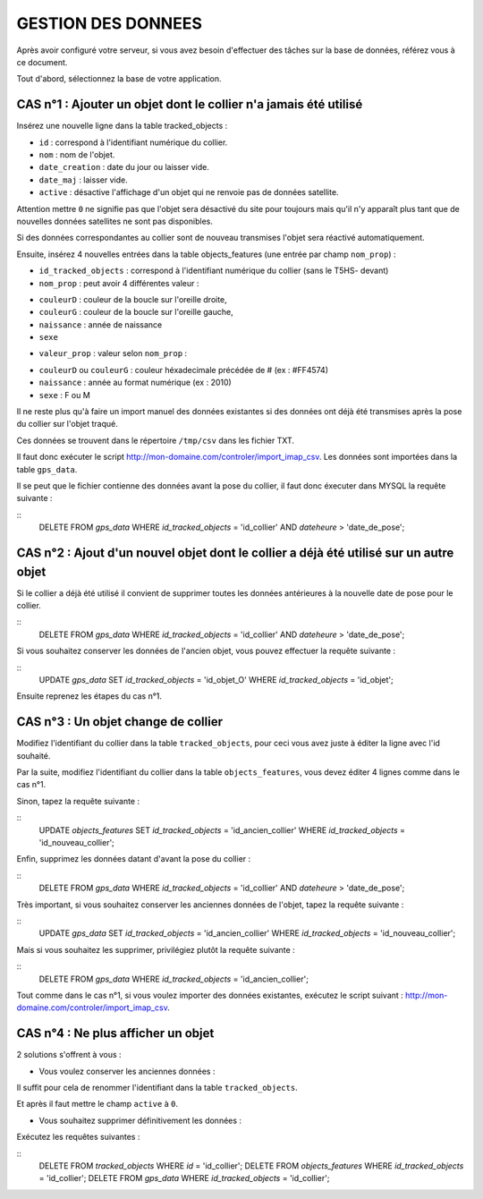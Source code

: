 ===================
GESTION DES DONNEES
===================

Après avoir configuré votre serveur, si vous avez besoin d'effectuer des tâches sur la base de données, référez vous à ce document.

Tout d'abord, sélectionnez la base de votre application.

CAS n°1 : Ajouter un objet dont le collier n'a jamais été utilisé
=================================================================

Insérez une nouvelle ligne dans la table tracked_objects :

• ``id`` : correspond à l'identifiant numérique du collier.

• ``nom`` : nom de l'objet.

• ``date_creation`` : date du jour ou laisser vide.

• ``date_maj`` : laisser vide.

• ``active`` : désactive l'affichage d'un objet qui ne renvoie pas de données satellite. 

Attention mettre ``0`` ne signifie pas que l'objet sera désactivé du site pour toujours mais qu'il n'y apparaît plus tant que de nouvelles données satellites ne sont pas disponibles.

Si des données correspondantes au collier sont de nouveau transmises l'objet sera réactivé automatiquement.

Ensuite, insérez 4 nouvelles entrées dans la table objects_features (une entrée par champ ``nom_prop``) :

• ``id_tracked_objects`` : correspond à l'identifiant numérique du collier (sans le T5HS- devant)

• ``nom_prop`` : peut avoir 4 différentes valeur :

- ``couleurD`` : couleur de la boucle sur l'oreille droite,

- ``couleurG`` : couleur de la boucle sur l'oreille gauche,

- ``naissance`` : année de naissance

- ``sexe``

• ``valeur_prop`` : valeur selon ``nom_prop`` :

- ``couleurD`` ou ``couleurG`` : couleur héxadecimale précédée de # (ex : #FF4574)

- ``naissance`` : année au format numérique (ex : 2010)

- ``sexe`` : F ou M

Il ne reste plus qu'à faire un import manuel des données existantes si des données ont déjà été transmises après la pose du collier sur l'objet traqué.

Ces données se trouvent dans le répertoire ``/tmp/csv`` dans les fichier TXT.

Il faut donc exécuter le script http://mon-domaine.com/controler/import_imap_csv. Les données sont importées dans la table ``gps_data``.

Il se peut que le fichier contienne des données avant la pose du collier, il faut donc éxecuter dans MYSQL la requête suivante :

::
	DELETE FROM `gps_data` WHERE `id_tracked_objects` = 'id_collier' AND `dateheure` > 'date_de_pose';
		
CAS n°2 : Ajout d'un nouvel objet dont le collier a déjà été utilisé sur un autre objet
=======================================================================================

Si le collier a déjà été utilisé il convient de supprimer toutes les données antérieures à la nouvelle date de pose pour le collier.

::
	DELETE FROM `gps_data` WHERE `id_tracked_objects` = 'id_collier' AND `dateheure` > 'date_de_pose';
		
Si vous souhaitez conserver les données de l'ancien objet, vous pouvez effectuer la requête suivante :

::
	UPDATE `gps_data` SET `id_tracked_objects` = 'id_objet_O' WHERE `id_tracked_objects` = 'id_objet';
		
Ensuite reprenez les étapes du cas n°1.

CAS n°3 : Un objet change de collier
====================================

Modifiez l'identifiant du collier dans la table ``tracked_objects``, pour ceci vous avez juste à éditer la ligne avec l'id souhaité.

Par la suite, modifiez l'identifiant du collier dans la table ``objects_features``, vous devez éditer 4 lignes comme dans le cas n°1.

Sinon, tapez la requête suivante :

::
	UPDATE `objects_features` SET `id_tracked_objects` = 'id_ancien_collier' WHERE `id_tracked_objects` = 'id_nouveau_collier';
		
Enfin, supprimez les données datant d'avant la pose du collier :

::
	DELETE FROM `gps_data` WHERE `id_tracked_objects` = 'id_collier' AND `dateheure` > 'date_de_pose';
		
Très important, si vous souhaitez conserver les anciennes données de l'objet, tapez la requête suivante :

::
	UPDATE `gps_data` SET `id_tracked_objects` = 'id_ancien_collier' WHERE `id_tracked_objects` = 'id_nouveau_collier';
		
Mais si vous souhaitez les supprimer, privilégiez plutôt la requête suivante :

::
	DELETE FROM `gps_data` WHERE `id_tracked_objects` = 'id_ancien_collier';
		
Tout comme dans le cas n°1, si vous voulez importer des données existantes, exécutez le script suivant : http://mon-domaine.com/controler/import_imap_csv.

CAS n°4 : Ne plus afficher un objet
===================================

2 solutions s'offrent à vous :

- Vous voulez conserver les anciennes données :

Il suffit pour cela de renommer l'identifiant dans la table ``tracked_objects``.

Et après il faut mettre le champ ``active`` à ``0``.

- Vous souhaitez supprimer définitivement les données :

Exécutez les requêtes suivantes :

::
	DELETE FROM `tracked_objects` WHERE `id` = 'id_collier';
	DELETE FROM `objects_features` WHERE `id_tracked_objects` = 'id_collier';
	DELETE FROM `gps_data` WHERE `id_tracked_objects` = 'id_collier';
